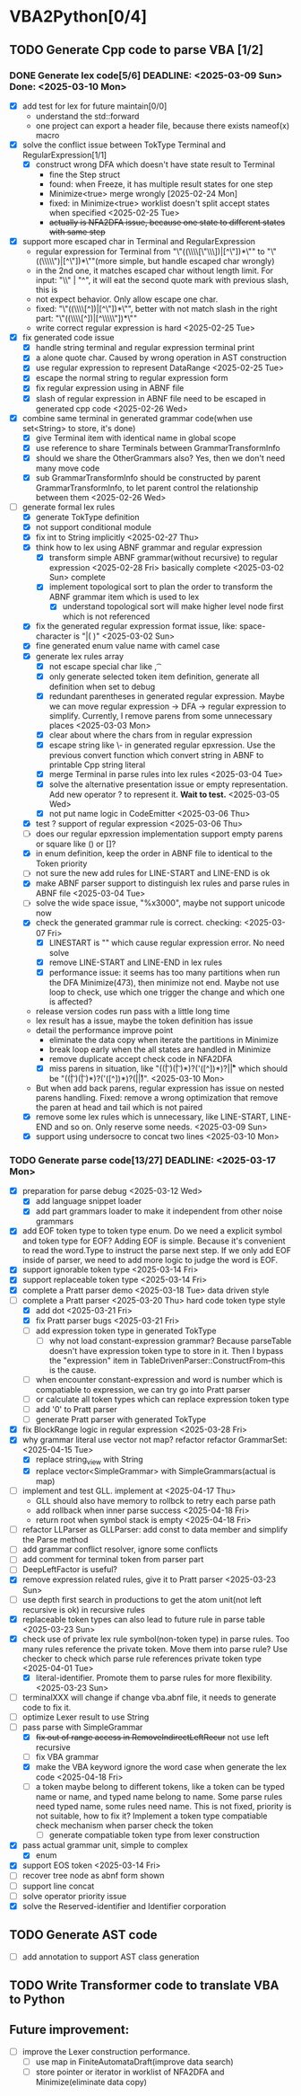 * VBA2Python[0/4]
** TODO Generate Cpp code to parse VBA [1/2]
*** DONE Generate lex code[5/6] DEADLINE: <2025-03-09 Sun> Done: <2025-03-10 Mon>
   - [X] add test for lex for future maintain[0/0]
     - understand the std::forward
     - one project can export a header file, because there exists nameof(x) macro
   - [X] solve the conflict issue between TokType Terminal and RegularExpression[1/1]
     - [X] construct wrong DFA which doesn't have state result to Terminal
       - fine the Step struct
       - found: when Freeze, it has multiple result states for one step
       - Minimize<true> merge wrongly [2025-02-24 Mon]
       - fixed: in Minimize<true> worklist doesn't split accept states when specified <2025-02-25 Tue>
       - +actually is NFA2DFA issue, because one state to different states with same step+
   - [X] support more escaped char in Terminal and RegularExpression
     - regular expression for Terminal from "\"((\\\\[\"\\\\rn])|[^\"\n])*\"" to "\"((\\\\\")|[^\"\n])*\""(more simple, but handle escaped char wrongly)
     - in the 2nd one, it matches escaped char without length limit. For input: "\\" | "^", it will eat the second quote mark with previous slash, this is
     - not expect behavior. Only allow escape one char.
     - fixed: "\"((\\\\[^\n])|[^\"\n])*\"", better with not match slash in the right part: "\"((\\\\[^\n])|[^\\\\\"\n])*\""
     - write correct regular expression is hard <2025-02-25 Tue>
   - [X] fix generated code issue
     - [X] handle string terminal and regular expression terminal print 
     - [X] a alone quote char. Caused by wrong operation in AST construction
     - [X] use regular expression to represent DataRange <2025-02-25 Tue>
     - [X] escape the normal string to regular expression form
     - [X] fix regular expression using in ABNF file
     - [X] slash of regular expression in ABNF file need to be escaped in generated cpp code <2025-02-26 Wed>
   - [X] combine same terminal in generated grammar code(when use set<String> to store, it's done)
     - [X] give Terminal item with identical name in global scope
     - [X] use reference to share Terminals between GrammarTransformInfo
     - [X] should we share the OtherGrammars also? Yes, then we don't need many move code
     - [X] sub GrammarTransformInfo should be constructed by parent GrammarTransformInfo, to let parent control the relationship between them <2025-02-26 Wed>
   - [-] generate formal lex rules
     - [X] generate TokType definition
     - [X] not support conditional module
     - [X] fix int to String implicitly <2025-02-27 Thu>
     - [X] think how to lex using ABNF grammar and regular expression
       - [X] transform simple ABNF grammar(without recursive) to regular expression <2025-02-28 Fri> basically complete <2025-03-02 Sun> complete
       - [X] implement topological sort to plan the order to transform the ABNF grammar item which is used to lex
         - [X] understand topological sort will make higher level node first which is not referenced
     - [X] fix the generated regular expression format issue, like: space-character is "|( )" <2025-03-02 Sun>
     - [X] fine generated enum value name with camel case
     - [X] generate lex rules array
       - [X] not escape special char like \n, \t
       - [X] only generate selected token item definition, generate all definition when set to debug
       - [X] redundant parentheses in generated regular expression. Maybe we can move regular expression -> DFA -> regular expression to simplify. Currently, I remove parens from some unnecessary places <2025-03-03 Mon>
       - [X] clear about where the chars from in regular expression
       - [X] escape string like \- in generated regular epxression. Use the previous convert function which convert string in ABNF to printable Cpp string literal
       - [X] merge Terminal in parse rules into lex rules <2025-03-04 Tue>
       - [X] solve the alternative presentation issue or empty representation. Add new operator ? to represent it.  *Wait to test.* <2025-03-05 Wed>
       - [X] not put name logic in CodeEmitter <2025-03-06 Thu>
     - [X] test ? support of regular expression <2025-03-06 Thu>
     - [ ] does our regular epxression implementation support empty parens or square like () or []?
     - [X] in enum definition, keep the order in ABNF file to identical to the Token priority
     - [ ] not sure the new add rules for LINE-START and LINE-END is ok
     - [X] make ABNF parser support to distinguish lex rules and parse rules in ABNF file <2025-03-04 Tue>
     - [ ] solve the wide space issue, "%x3000", maybe not support unicode now
     - [X] check the generated grammar rule is correct. checking: <2025-03-07 Fri>
       - [X] LINESTART is "" which cause regular expression error. No need solve
       - [X] remove LINE-START and LINE-END in lex rules
       - [X] performance issue: it seems has too many partitions when run the DFA Minimize(473), then minimize not end. Maybe not use loop to check, use which one trigger the change and which one is affected?
	 * release version codes run pass with a little long time
	 * lex result has a issue, maybe the token definition has issue
	 * detail the performance improve point
	   * eliminate the data copy when iterate the partitions in Minimize
	   * break loop early when the all states are handled in Minimize
	   * remove duplicate accept check code in NFA2DFA
       - [X] miss parens in situation, like "((\t| )(\t| )*)?('([^\r\n])*)?\r\n|\r|\n" which should be "((\t| )(\t| )*)?('([^\r\n])*)?(\r\n|\r|\n)". <2025-03-10 Mon>
	 * But when add back parens, regular expression has issue on nested parens handling. Fixed: remove a wrong optimization that remove the paren at head and tail which is not paired
     - [X] remove some lex rules which is unnecessary, like LINE-START, LINE-END and so on. Only reserve some needs. <2025-03-09 Sun>
     - [X] support using undersocre to concat two lines <2025-03-10 Mon>
*** TODO Generate parse code[13/27] DEADLINE: <2025-03-17 Mon>
- [X] preparation for parse debug <2025-03-12 Wed>
  - [X] add language snippet loader
  - [X] add part grammars loader to make it independent from other noise grammars
- [X] add EOF token type to token type enum. Do we need a explicit symbol and token type for EOF? Adding EOF is simple. Because it's convenient to read the word.Type to instruct the parse next step. If we only add EOF inside of parser, we need to add more logic to judge the word is EOF.
- [X] support ignorable token type <2025-03-14 Fri>
- [X] support replaceable token type <2025-03-14 Fri>
- [X] complete a Pratt parser demo <2025-03-18 Tue> data driven style
- [-] complete a Pratt parser  <2025-03-20 Thu> hard code token type style
  - [X] add dot <2025-03-21 Fri>
  - [X] fix Pratt parser bugs <2025-03-21 Fri>
  - [ ] add expression token type in generated TokType
    - [ ] why not load constant-expression grammar? Because parseTable doesn't have expression token type to store in it. Then I bypass the "expression" item in TableDrivenParser::ConstructFrom--this is the cause.
  - [ ] when encounter constant-expression and word is number which is compatiable to expression, we can try go into Pratt parser
  - [ ] or calculate all token types which can replace expression token type
  - [ ] add '0' to Pratt parser
  - [ ] generate Pratt parser with generated TokType
- [X] fix BlockRange logic in regular expression <2025-03-28 Fri>
- [X] why grammar literal use vector not map? refactor refactor GrammarSet:<2025-04-15 Tue>
  - [X] replace string_view with String
  - [X] replace vector<SimpleGrammar> with SimpleGrammars(actual is map)
- [ ] implement and test GLL. implement at <2025-04-17 Thu>
  - GLL should also have memory to rollbck to retry each parse path
  - add rollback when inner parse success <2025-04-18 Fri>
  - return root when symbol stack is empty <2025-04-18 Fri>
- [ ] refactor LLParser as GLLParser: add const to data member and simplify the Parse method
- [ ] add grammar conflict resolver, ignore some conflicts
- [ ] add comment for terminal token from parser part
- [ ] DeepLeftFactor is useful?
- [X] remove expression related rules, give it to Pratt parser <2025-03-23 Sun>
- [ ] use depth first search in productions to get the atom unit(not left recursive is ok) in recursive rules
- [X] replaceable token types can also lead to future rule in parse table <2025-03-23 Sun>
- [X] check use of private lex rule symbol(non-token type) in parse rules. Too many rules reference the private token. Move them into parse rule? Use checker to check which parse rule references private token type <2025-04-01 Tue>
  - [X] literal-identifier. Promote them to parse rules for more flexibility. <2025-03-23 Sun>
- [ ] terminalXXX will change if change vba.abnf file, it needs to generate code to fix it.
- [ ] optimize Lexer result to use String
- [-] pass parse with SimpleGrammar
  - [X] +fix out of range access in RemoveIndirectLeftRecur+ not use left recursive
  - [ ] fix VBA grammar
  - [X] make the VBA keyword ignore the word case when generate the lex code <2025-04-18 Fri>
  - [ ] a token maybe belong to different tokens, like a token can be typed name or name, and typed name belong to name. Some parse rules need typed name, some rules need name. This is not fixed, priority is not suitable, how to fix it? Implement a token type compatiable check mechanism when parser check the token
    - [ ] generate compatiable token type from lexer construction
- [X] pass actual grammar unit, simple to complex
  - [X] enum
- [X] support EOS token <2025-03-14 Fri>
- [ ] recover tree node as abnf form shown
- [ ] support line concat
- [ ] solve operator priority issue
- [X] solve the Reserved-identifier and Identifier corporation
** TODO Generate AST code
- [ ] add annotation to support AST class generation
** TODO Write Transformer code to translate VBA to Python
** Future improvement:
- [ ] improve the Lexer construction performance.
  - [ ] use map in FiniteAutomataDraft(improve data search)
  - [ ] store pointer or iterator in worklist of NFA2DFA and Minimize(eliminate data copy)



